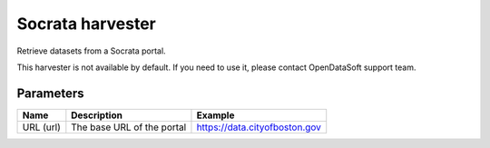 Socrata harvester
=================

Retrieve datasets from a Socrata portal.

This harvester is not available by default. If you need to use it, please contact OpenDataSoft support team.

Parameters
----------

.. list-table::
   :header-rows: 1

   * * Name
     * Description
     * Example
   * * URL (url)
     * The base URL of the portal
     * https://data.cityofboston.gov
